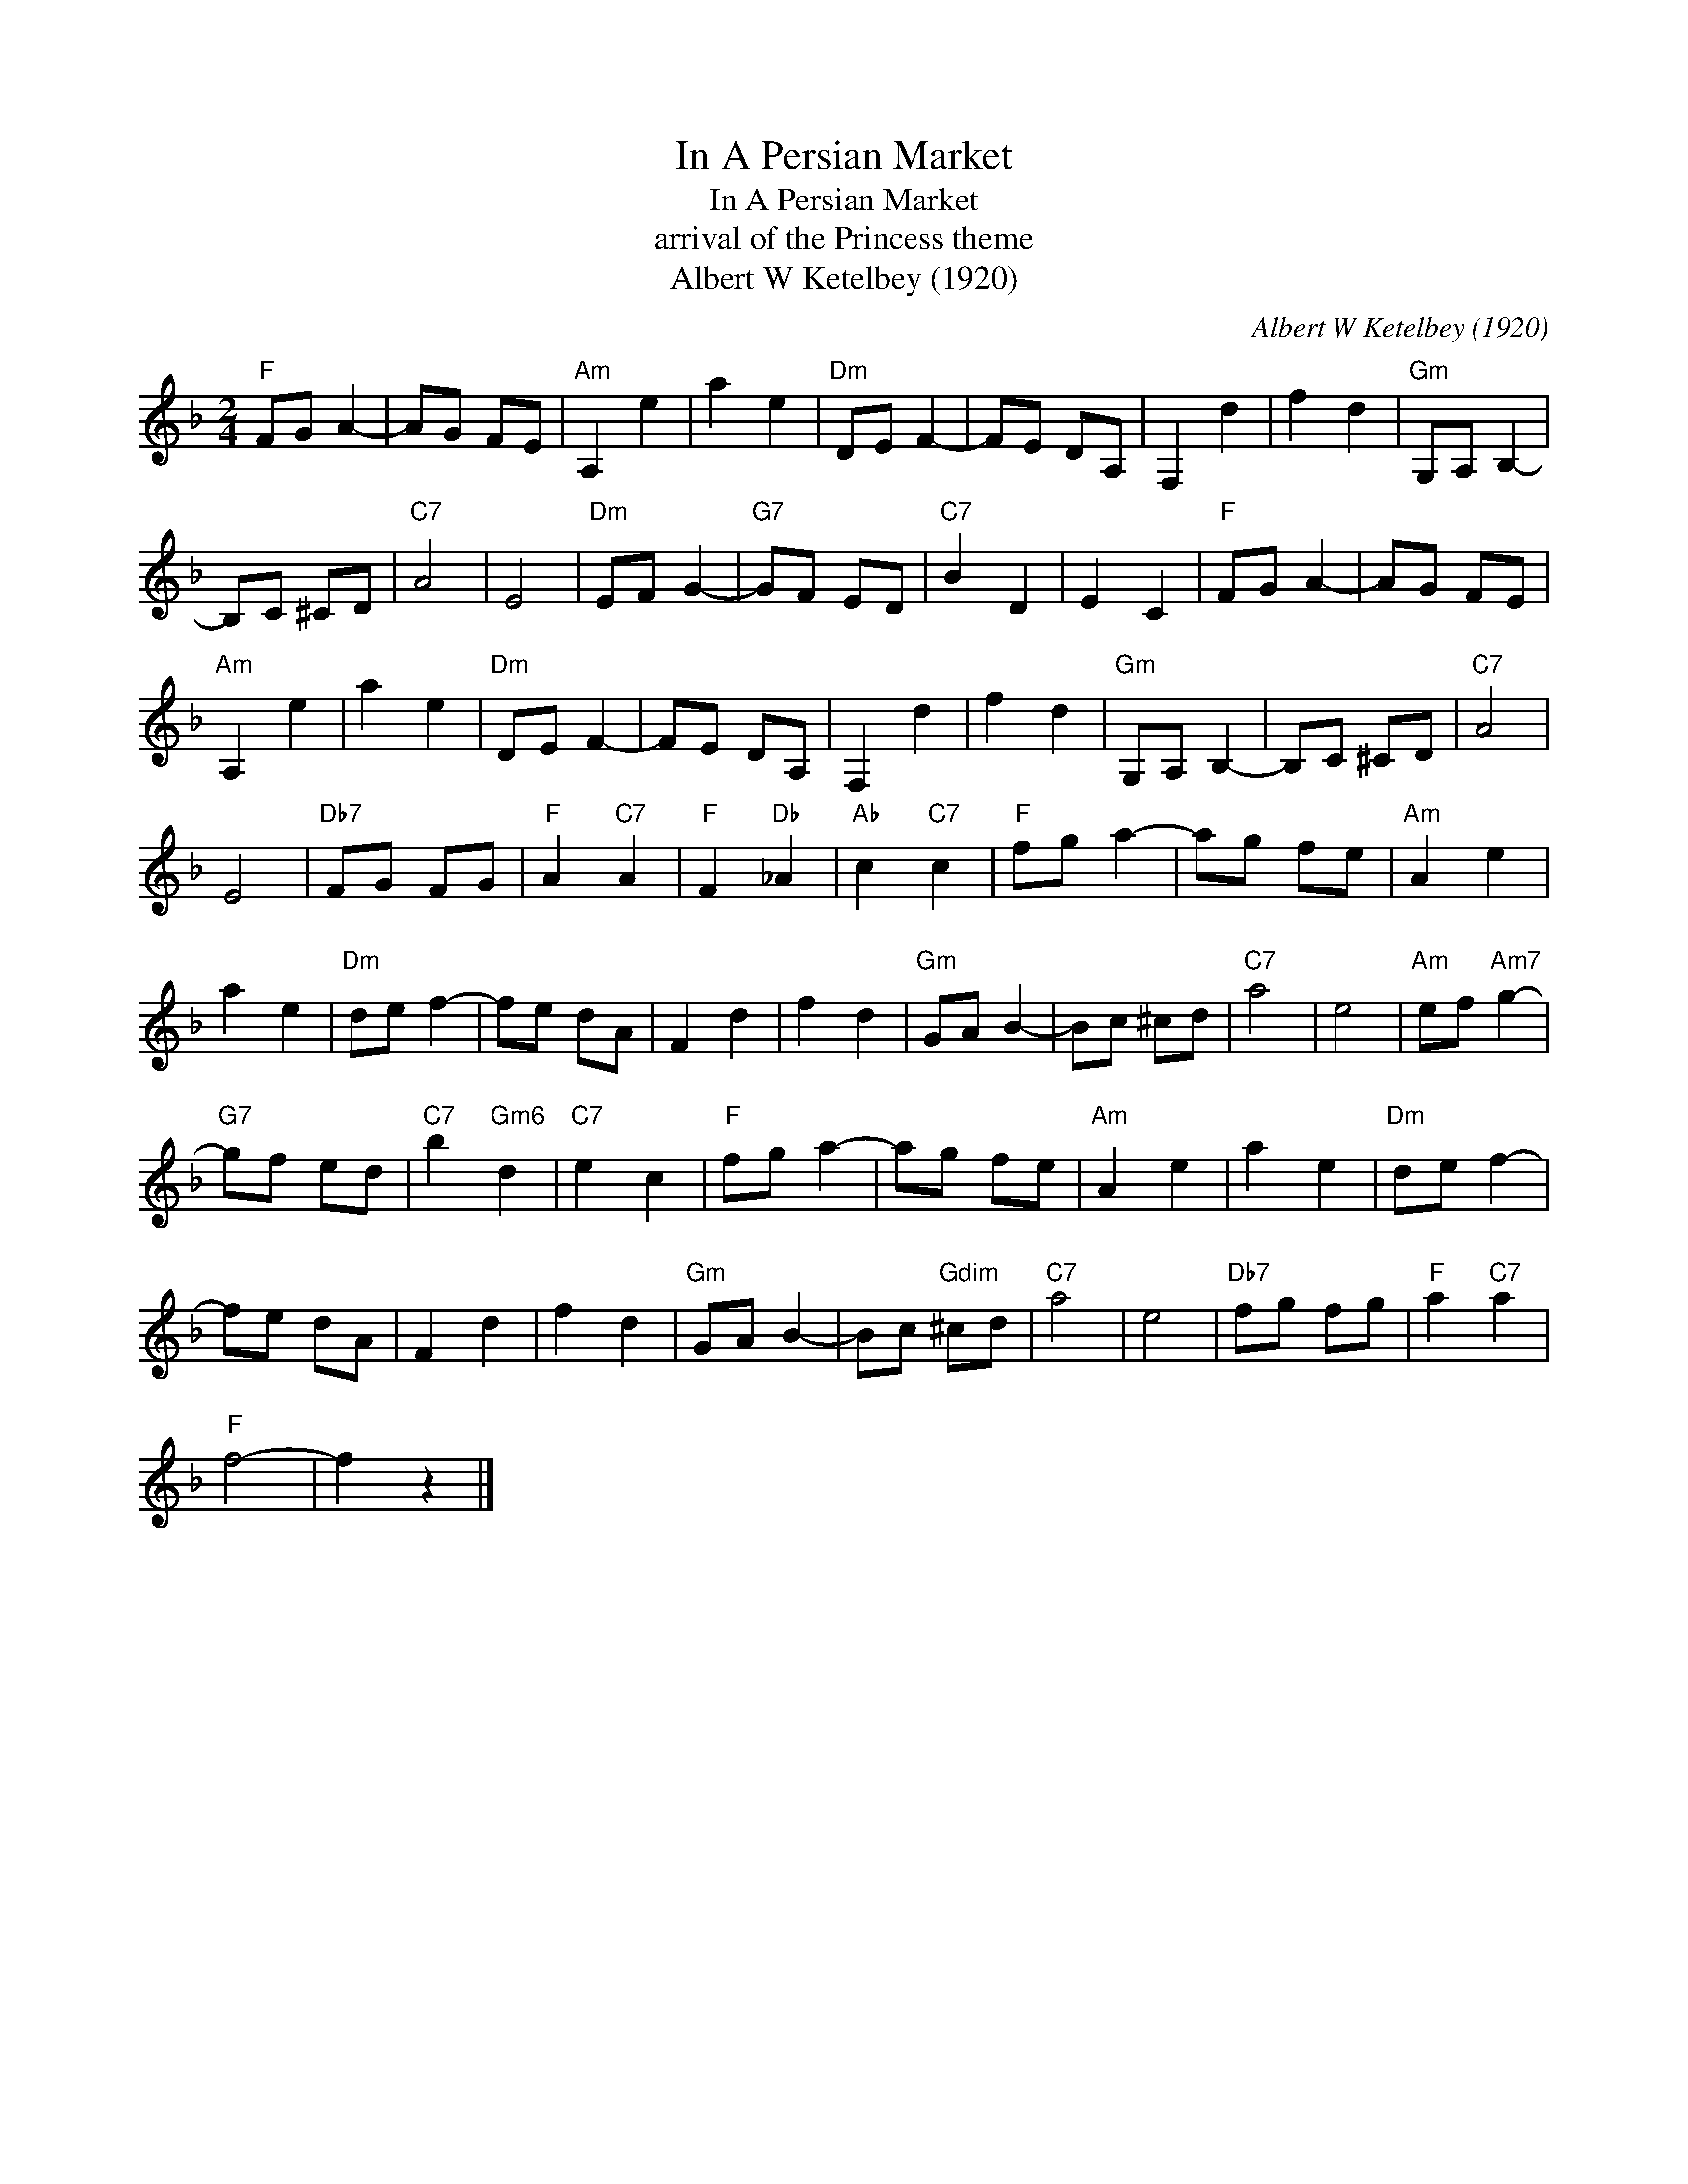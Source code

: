 X:1
T:In A Persian Market
T:In A Persian Market
T:arrival of the Princess theme
T:Albert W Ketelbey (1920)
C:Albert W Ketelbey (1920)
Z:All Rights Reserved
L:1/8
M:2/4
K:F
V:1 treble 
%%MIDI program 40
%%MIDI control 7 100
%%MIDI control 10 64
V:1
"F" FG A2- | AG FE |"Am" A,2 e2 | a2 e2 |"Dm" DE F2- | FE DA, | F,2 d2 | f2 d2 |"Gm" G,A, B,2- | %9
 B,C ^CD |"C7" A4 | E4 |"Dm" EF G2- |"G7" GF ED |"C7" B2 D2 | E2 C2 |"F" FG A2- | AG FE | %18
"Am" A,2 e2 | a2 e2 |"Dm" DE F2- | FE DA, | F,2 d2 | f2 d2 |"Gm" G,A, B,2- | B,C ^CD |"C7" A4 | %27
 E4 |"Db7" FG FG |"F" A2"C7" A2 |"F" F2"Db" _A2 |"Ab" c2"C7" c2 |"F" fg a2- | ag fe |"Am" A2 e2 | %35
 a2 e2 |"Dm" de f2- | fe dA | F2 d2 | f2 d2 |"Gm" GA B2- | Bc ^cd |"C7" a4 | e4 |"Am" ef"Am7" g2- | %45
"G7" gf ed |"C7" b2"Gm6" d2 |"C7" e2 c2 |"F" fg a2- | ag fe |"Am" A2 e2 | a2 e2 |"Dm" de f2- | %53
 fe dA | F2 d2 | f2 d2 |"Gm" GA B2- | Bc"Gdim" ^cd |"C7" a4 | e4 |"Db7" fg fg |"F" a2"C7" a2 | %62
"F" f4- | f2 z2 |] %64

